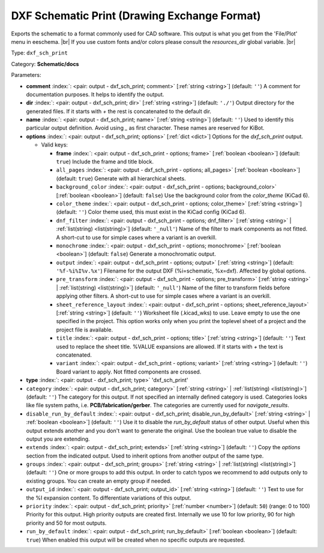 .. Automatically generated by KiBot, please don't edit this file

.. index::
   pair: DXF Schematic Print (Drawing Exchange Format); dxf_sch_print

DXF Schematic Print (Drawing Exchange Format)
~~~~~~~~~~~~~~~~~~~~~~~~~~~~~~~~~~~~~~~~~~~~~

Exports the schematic to a format commonly used for CAD software.
This output is what you get from the 'File/Plot' menu in eeschema. |br|
If you use custom fonts and/or colors please consult the `resources_dir` global variable. |br|

Type: ``dxf_sch_print``

Category: **Schematic/docs**

Parameters:

-  **comment** :index:`: <pair: output - dxf_sch_print; comment>` [:ref:`string <string>`] (default: ``''``) A comment for documentation purposes. It helps to identify the output.
-  **dir** :index:`: <pair: output - dxf_sch_print; dir>` [:ref:`string <string>`] (default: ``'./'``) Output directory for the generated files.
   If it starts with `+` the rest is concatenated to the default dir.
-  **name** :index:`: <pair: output - dxf_sch_print; name>` [:ref:`string <string>`] (default: ``''``) Used to identify this particular output definition.
   Avoid using `_` as first character. These names are reserved for KiBot.
-  **options** :index:`: <pair: output - dxf_sch_print; options>` [:ref:`dict <dict>`] Options for the `dxf_sch_print` output.

   -  Valid keys:

      -  **frame** :index:`: <pair: output - dxf_sch_print - options; frame>` [:ref:`boolean <boolean>`] (default: ``true``) Include the frame and title block.
      -  ``all_pages`` :index:`: <pair: output - dxf_sch_print - options; all_pages>` [:ref:`boolean <boolean>`] (default: ``true``) Generate with all hierarchical sheets.
      -  ``background_color`` :index:`: <pair: output - dxf_sch_print - options; background_color>` [:ref:`boolean <boolean>`] (default: ``false``) Use the background color from the `color_theme` (KiCad 6).
      -  ``color_theme`` :index:`: <pair: output - dxf_sch_print - options; color_theme>` [:ref:`string <string>`] (default: ``''``) Color theme used, this must exist in the KiCad config (KiCad 6).
      -  ``dnf_filter`` :index:`: <pair: output - dxf_sch_print - options; dnf_filter>` [:ref:`string <string>` | :ref:`list(string) <list(string)>`] (default: ``'_null'``) Name of the filter to mark components as not fitted.
         A short-cut to use for simple cases where a variant is an overkill.

      -  ``monochrome`` :index:`: <pair: output - dxf_sch_print - options; monochrome>` [:ref:`boolean <boolean>`] (default: ``false``) Generate a monochromatic output.
      -  ``output`` :index:`: <pair: output - dxf_sch_print - options; output>` [:ref:`string <string>`] (default: ``'%f-%i%I%v.%x'``) Filename for the output DXF (%i=schematic, %x=dxf). Affected by global options.
      -  ``pre_transform`` :index:`: <pair: output - dxf_sch_print - options; pre_transform>` [:ref:`string <string>` | :ref:`list(string) <list(string)>`] (default: ``'_null'``) Name of the filter to transform fields before applying other filters.
         A short-cut to use for simple cases where a variant is an overkill.

      -  ``sheet_reference_layout`` :index:`: <pair: output - dxf_sch_print - options; sheet_reference_layout>` [:ref:`string <string>`] (default: ``''``) Worksheet file (.kicad_wks) to use. Leave empty to use the one specified in the project.
         This option works only when you print the toplevel sheet of a project and the project
         file is available.
      -  ``title`` :index:`: <pair: output - dxf_sch_print - options; title>` [:ref:`string <string>`] (default: ``''``) Text used to replace the sheet title. %VALUE expansions are allowed.
         If it starts with `+` the text is concatenated.
      -  ``variant`` :index:`: <pair: output - dxf_sch_print - options; variant>` [:ref:`string <string>`] (default: ``''``) Board variant to apply.
         Not fitted components are crossed.

-  **type** :index:`: <pair: output - dxf_sch_print; type>` 'dxf_sch_print'
-  ``category`` :index:`: <pair: output - dxf_sch_print; category>` [:ref:`string <string>` | :ref:`list(string) <list(string)>`] (default: ``''``) The category for this output. If not specified an internally defined category is used.
   Categories looks like file system paths, i.e. **PCB/fabrication/gerber**.
   The categories are currently used for `navigate_results`.

-  ``disable_run_by_default`` :index:`: <pair: output - dxf_sch_print; disable_run_by_default>` [:ref:`string <string>` | :ref:`boolean <boolean>`] (default: ``''``) Use it to disable the `run_by_default` status of other output.
   Useful when this output extends another and you don't want to generate the original.
   Use the boolean true value to disable the output you are extending.
-  ``extends`` :index:`: <pair: output - dxf_sch_print; extends>` [:ref:`string <string>`] (default: ``''``) Copy the `options` section from the indicated output.
   Used to inherit options from another output of the same type.
-  ``groups`` :index:`: <pair: output - dxf_sch_print; groups>` [:ref:`string <string>` | :ref:`list(string) <list(string)>`] (default: ``''``) One or more groups to add this output. In order to catch typos
   we recommend to add outputs only to existing groups. You can create an empty group if
   needed.

-  ``output_id`` :index:`: <pair: output - dxf_sch_print; output_id>` [:ref:`string <string>`] (default: ``''``) Text to use for the %I expansion content. To differentiate variations of this output.
-  ``priority`` :index:`: <pair: output - dxf_sch_print; priority>` [:ref:`number <number>`] (default: ``50``) (range: 0 to 100) Priority for this output. High priority outputs are created first.
   Internally we use 10 for low priority, 90 for high priority and 50 for most outputs.
-  ``run_by_default`` :index:`: <pair: output - dxf_sch_print; run_by_default>` [:ref:`boolean <boolean>`] (default: ``true``) When enabled this output will be created when no specific outputs are requested.

